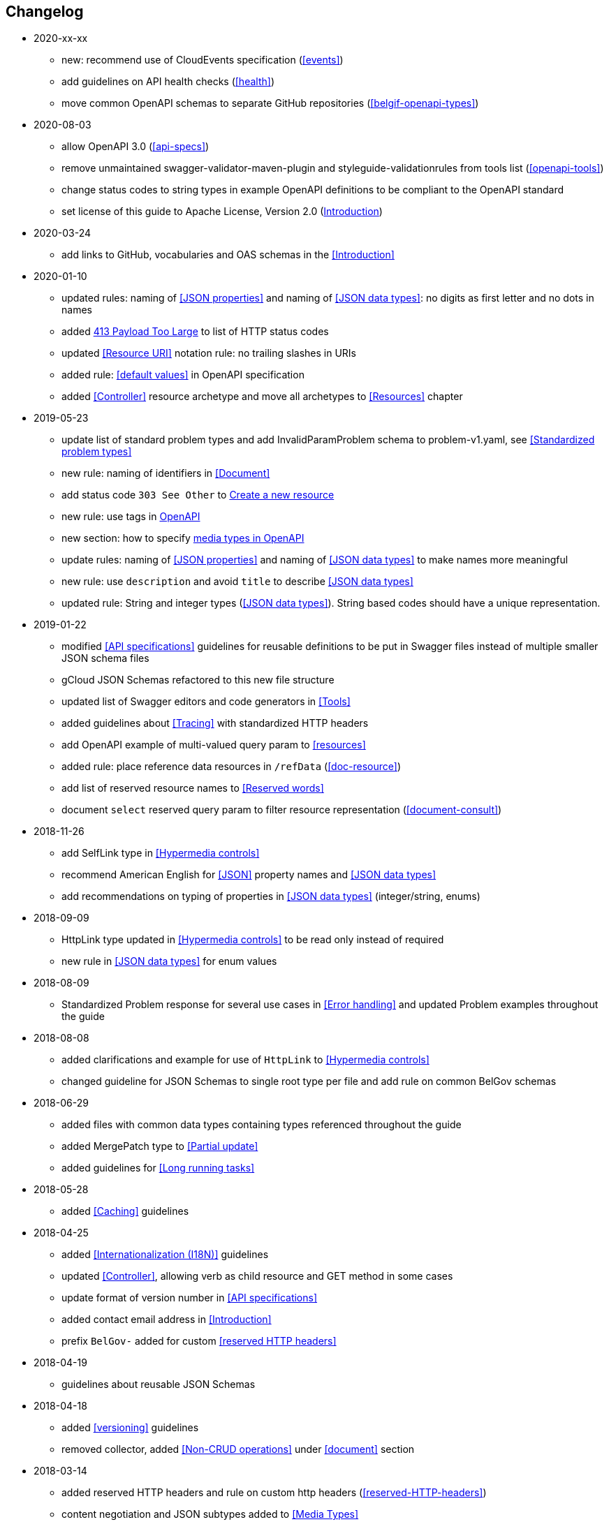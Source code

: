 == Changelog
* 2020-xx-xx
** new: recommend use of CloudEvents specification (<<events>>)
** add guidelines on API health checks (<<health>>)
** move common OpenAPI schemas to separate GitHub repositories (<<belgif-openapi-types>>)
* 2020-08-03
** allow OpenAPI 3.0 (<<api-specs>>)
** remove unmaintained swagger-validator-maven-plugin and styleguide-validationrules from tools list (<<openapi-tools>>)
** change status codes to string types in example OpenAPI definitions to be compliant to the OpenAPI standard
** set license of this guide to Apache License, Version 2.0 (<<license,Introduction>>)
* 2020-03-24
** add links to GitHub, vocabularies and OAS schemas in the <<Introduction>>
* 2020-01-10
** updated rules: naming of <<JSON properties>> and naming of <<JSON data types>>: no digits as first letter and no dots in names
** added <<http-413,413 Payload Too Large>> to list of HTTP status codes
** updated <<Resource URI>> notation rule: no trailing slashes in URIs
** added rule: <<default values>> in OpenAPI specification
** added <<Controller>> resource archetype and move all archetypes to <<Resources>> chapter
* 2019-05-23
** update list of standard problem types and add InvalidParamProblem schema to problem-v1.yaml, see <<Standardized problem types>>
** new rule: naming of identifiers in <<Document>>
** add status code `303 See Other` to <<create-resource, Create a new resource >>
** new rule: use tags in <<openapi,OpenAPI>>
** new section: how to specify <<media-types-openapi, media types in OpenAPI>>
** update rules: naming of <<JSON properties>> and naming of <<JSON data types>> to make names more meaningful
** new rule: use `description` and avoid `title` to describe <<JSON data types>>
** updated rule: String and integer types (<<JSON data types>>). String based codes should have a unique representation.
* 2019-01-22
** modified <<API specifications>> guidelines for reusable definitions to be put in Swagger files instead of multiple smaller JSON schema files
** gCloud JSON Schemas refactored to this new file structure
** updated list of Swagger editors and code generators in <<Tools>>
** added guidelines about <<Tracing>> with standardized HTTP headers
** add OpenAPI example of multi-valued query param to <<resources>>
** added rule: place reference data resources in `/refData` (<<doc-resource>>)
** add list of reserved resource names to <<Reserved words>>
** document `select` reserved query param to filter resource representation (<<document-consult>>)
* 2018-11-26
** add SelfLink type in <<Hypermedia controls>>
** recommend American English for <<JSON>> property names and <<JSON data types>>
** add recommendations on typing of properties in <<JSON data types>> (integer/string, enums)
* 2018-09-09
** HttpLink type updated in <<Hypermedia controls>> to be read only instead of required
** new rule in <<JSON data types>> for enum values
* 2018-08-09
** Standardized Problem response for several use cases in <<Error handling>> and updated Problem examples throughout the guide
* 2018-08-08
** added clarifications and example for use of `HttpLink` to <<Hypermedia controls>>
** changed guideline for JSON Schemas to single root type per file and add rule on common BelGov schemas
* 2018-06-29
** added files with common data types containing types referenced throughout the guide
** added MergePatch type to <<Partial update>>
** added guidelines for <<Long running tasks>>
* 2018-05-28
** added <<Caching>> guidelines
* 2018-04-25
** added <<Internationalization (I18N)>> guidelines
** updated <<Controller>>, allowing verb as child resource and GET method in some cases
** update format of version number in <<API specifications>>
** added contact email address in <<Introduction>>
** prefix `BelGov-` added for custom <<reserved HTTP headers>>
* 2018-04-19
** guidelines about reusable JSON Schemas
* 2018-04-18
** added <<versioning>> guidelines
** removed collector, added <<Non-CRUD operations>> under <<document>> section
* 2018-03-14
** added reserved HTTP headers and rule on custom http headers (<<reserved-HTTP-headers>>)
** content negotiation and JSON subtypes added to <<Media Types>>
** <<collections-consult>>: empty items array mandatory when collection is empty
** relax the rule on `additionalProperties` to be compatible with its use for embedded resources
* 2018-03-07
** <<Error handling>>: use of RFC 7807
